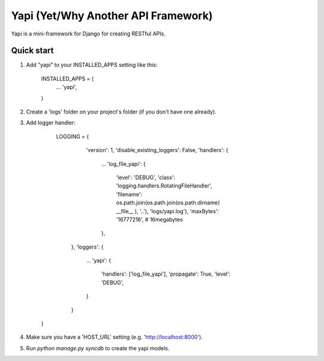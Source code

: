=====
Yapi (Yet/Why Another API Framework)
=====

Yapi is a mini-framework for Django for creating RESTful APIs.

Quick start
-----------

1. Add "yapi" to your INSTALLED_APPS setting like this:

      INSTALLED_APPS = (
          ...
          'yapi',
      )
      
2. Create a 'logs' folder on your project's folder (if you don't have one already).
      
3. Add logger handler:

      LOGGING = {
          'version': 1,
          'disable_existing_loggers': False,
          'handlers': {
            ...
            'log_file_yapi': {
                'level': 'DEBUG',
                'class': 'logging.handlers.RotatingFileHandler',
                'filename': os.path.join(os.path.join(os.path.dirname( __file__ ), '..'), 'logs/yapi.log'),
                'maxBytes': '16777216', # 16megabytes
            },
        },
        'loggers': {
            ...
            'yapi': {
                'handlers': ['log_file_yapi'],
                'propagate': True,
                'level': 'DEBUG',
            }
        }
    }
    
4. Make sure you have a 'HOST_URL' setting (e.g. 'http://localhost:8000').

5. Run `python manage.py syncdb` to create the yapi models.